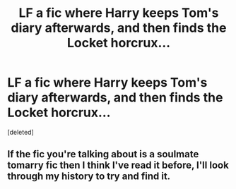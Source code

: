 #+TITLE: LF a fic where Harry keeps Tom's diary afterwards, and then finds the Locket horcrux...

* LF a fic where Harry keeps Tom's diary afterwards, and then finds the Locket horcrux...
:PROPERTIES:
:Score: 8
:DateUnix: 1612097897.0
:DateShort: 2021-Jan-31
:FlairText: What's That Fic?
:END:
[deleted]


** If the fic you're talking about is a soulmate tomarry fic then I think I've read it before, I'll look through my history to try and find it.
:PROPERTIES:
:Author: lilaccomma
:Score: 4
:DateUnix: 1612111259.0
:DateShort: 2021-Jan-31
:END:
